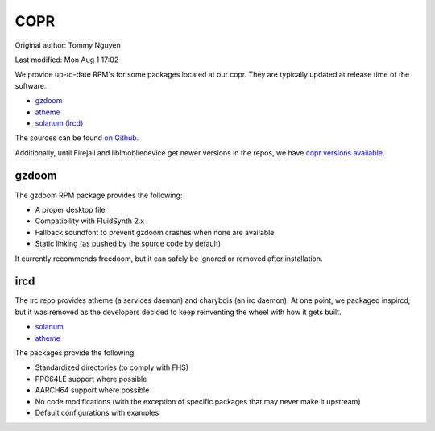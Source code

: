 .. SPDX-FileCopyrightText: 2019-2022 Louis Abel, Tommy Nguyen
..
.. SPDX-License-Identifier: MIT

COPR
^^^^

Original author: Tommy Nguyen

Last modified: Mon Aug 1 17:02

We provide up-to-date RPM's for some packages located at our copr. They are typically updated at release time of the software.

* `gzdoom <https://copr.fedorainfracloud.org/coprs/nalika/gzdoom/>`__
* `atheme <https://copr.fedorainfracloud.org/coprs/nalika/irc/>`__
* `solanum (ircd) <https://copr.fedorainfracloud.org/coprs/nalika/irc/>`__

The sources can be found `on Github <https://github.com/nazunalika>`__.

Additionally, until Firejail and libimobiledevice get newer versions in the
repos, we have `copr versions available
<https://copr.fedorainfracloud.org/coprs/remyabel/>`_.

gzdoom
------

The gzdoom RPM package provides the following:

* A proper desktop file
* Compatibility with FluidSynth 2.x
* Fallback soundfont to prevent gzdoom crashes when none are available
* Static linking (as pushed by the source code by default)

It currently recommends freedoom, but it can safely be ignored or removed after installation.

ircd
----

The irc repo provides atheme (a services daemon) and charybdis (an irc daemon). At one point, we packaged inspircd, but it was removed as the developers decided to keep reinventing the wheel with how it gets built.

* `solanum <https://solanum.chat>`__
* `atheme <https://atheme.github.io/atheme.html>`__

The packages provide the following:

* Standardized directories (to comply with FHS)
* PPC64LE support where possible
* AARCH64 support where possible
* No code modifications (with the exception of specific packages that may never make it upstream)
* Default configurations with examples

